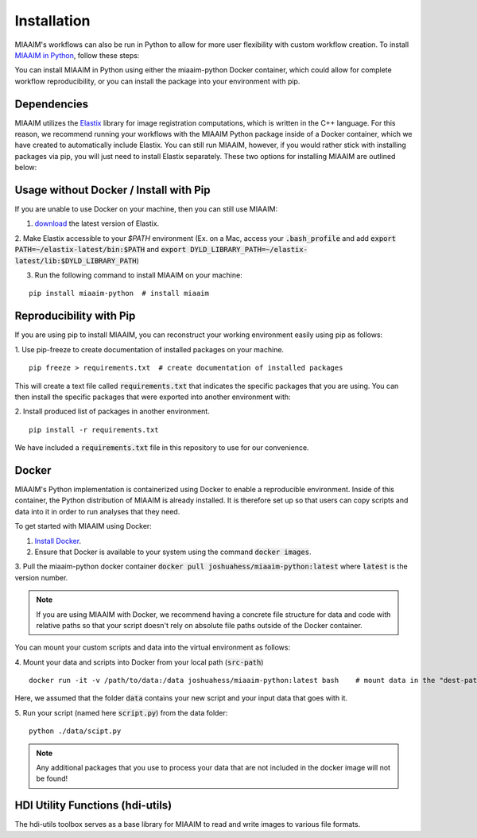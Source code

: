 .. _Python to Python:

Installation
============
MIAAIM's workflows can also be run in Python to allow for more user flexibility with
custom workflow creation. To install `MIAAIM in Python
<https://github.com/JoshuaHess12/miaaim-python>`_, follow these steps:

You can install MIAAIM in Python using either the miaaim-python Docker container,
which could allow for complete workflow
reproducibility, or you can install the package into your environment with pip.

Dependencies
^^^^^^^^^^^^
MIAAIM utilizes the `Elastix <https://elastix.lumc.nl>`_ library for image
registration computations, which is written in the C++ language.
For this reason, we recommend running your workflows with the MIAAIM Python
package inside of a Docker container, which we have created to automatically
include Elastix. You can still run MIAAIM, however, if you would rather stick
with installing packages via pip, you will just need to install Elastix separately.
These two options for installing MIAAIM are outlined below:

Usage without Docker / Install with Pip
^^^^^^^^^^^^^^^^^^^^^^^^^^^^^^^^^^^^^^^
If you are unable to use Docker on your machine, then you can still use MIAAIM:

1. `download <https://github.com/SuperElastix/elastix/releases/tag/5.0.1>`_ the latest version of Elastix.

2. Make Elastix accessible to your `$PATH` environment (Ex. on a Mac, access your
:code:`.bash_profile` and add :code:`export PATH=~/elastix-latest/bin:$PATH` and
:code:`export DYLD_LIBRARY_PATH=~/elastix-latest/lib:$DYLD_LIBRARY_PATH`)

3. Run the following command to install MIAAIM on your machine:

::

   pip install miaaim-python  # install miaaim


Reproducibility with Pip
^^^^^^^^^^^^^^^^^^^^^^^^
If you are using pip to install MIAAIM, you can reconstruct your working environment easily using
pip as follows:

1. Use pip-freeze to create documentation of installed packages on your machine.
::

   pip freeze > requirements.txt  # create documentation of installed packages

This will create a text file called :code:`requirements.txt` that indicates the
specific packages that you are using. You can then
install the specific packages that were exported into another environment with:

2. Install produced list of packages in another environment.
::

   pip install -r requirements.txt

We have included a :code:`requirements.txt` file in this repository to use for our convenience.

Docker
^^^^^^
MIAAIM's Python implementation is containerized using Docker to enable a reproducible
environment. Inside of this container,
the Python distribution of MIAAIM is already installed.
It is therefore set up so that users can copy scripts and data into it in
order to run analyses that they need.

To get started with MIAAIM using Docker:

1. `Install Docker <https://docs.docker.com/get-docker/>`_.

2. Ensure that Docker is available to your system using the command :code:`docker images`.

3. Pull the miaaim-python docker container :code:`docker pull joshuahess/miaaim-python:latest`
where :code:`latest` is the version number.

.. note::
   If you are using MIAAIM with Docker, we recommend having a concrete file
   structure for data and code with relative paths so that your script doesn't
   rely on absolute file paths outside of the Docker container.

You can mount your custom scripts and data into the virtual environment as follows:

4. Mount your data and scripts into Docker from your local path (:code:`src-path`)
::

   docker run -it -v /path/to/data:/data joshuahess/miaaim-python:latest bash    # mount data in the "dest-path" folder

Here, we assumed that the folder :code:`data` contains your new script and your input data that goes with it.

5. Run your script (named here :code:`script.py`) from the data folder:
::

   python ./data/scipt.py

.. note::
   Any additional packages that you use to process your data that
   are not included in the docker image will not be found!


HDI Utility Functions (hdi-utils)
^^^^^^^^^^^^^^^^^^^^^^^^^^^^^^^^^
The hdi-utils toolbox serves as a base library for MIAAIM to read and write
images to various file formats.
